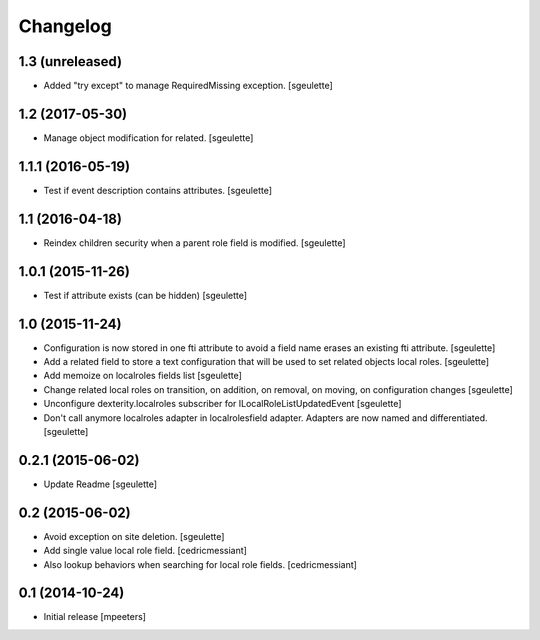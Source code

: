 Changelog
=========

1.3 (unreleased)
----------------

- Added "try except" to manage RequiredMissing exception.
  [sgeulette]

1.2 (2017-05-30)
----------------

- Manage object modification for related.
  [sgeulette]

1.1.1 (2016-05-19)
------------------

- Test if event description contains attributes.
  [sgeulette]

1.1 (2016-04-18)
----------------

- Reindex children security when a parent role field is modified.
  [sgeulette]

1.0.1 (2015-11-26)
------------------

- Test if attribute exists (can be hidden)
  [sgeulette]

1.0 (2015-11-24)
----------------

- Configuration is now stored in one fti attribute to avoid a field name erases an existing fti attribute.
  [sgeulette]
- Add a related field to store a text configuration that will be used to set related objects local roles.
  [sgeulette]
- Add memoize on localroles fields list
  [sgeulette]
- Change related local roles on transition, on addition, on removal, on moving, on configuration changes
  [sgeulette]
- Unconfigure dexterity.localroles subscriber for ILocalRoleListUpdatedEvent
  [sgeulette]
- Don't call anymore localroles adapter in localrolesfield adapter. Adapters are now named and differentiated.
  [sgeulette]

0.2.1 (2015-06-02)
------------------

- Update Readme
  [sgeulette]


0.2 (2015-06-02)
----------------

- Avoid exception on site deletion.
  [sgeulette]

- Add single value local role field.
  [cedricmessiant]

- Also lookup behaviors when searching for local role fields.
  [cedricmessiant]


0.1 (2014-10-24)
----------------

- Initial release
  [mpeeters]
